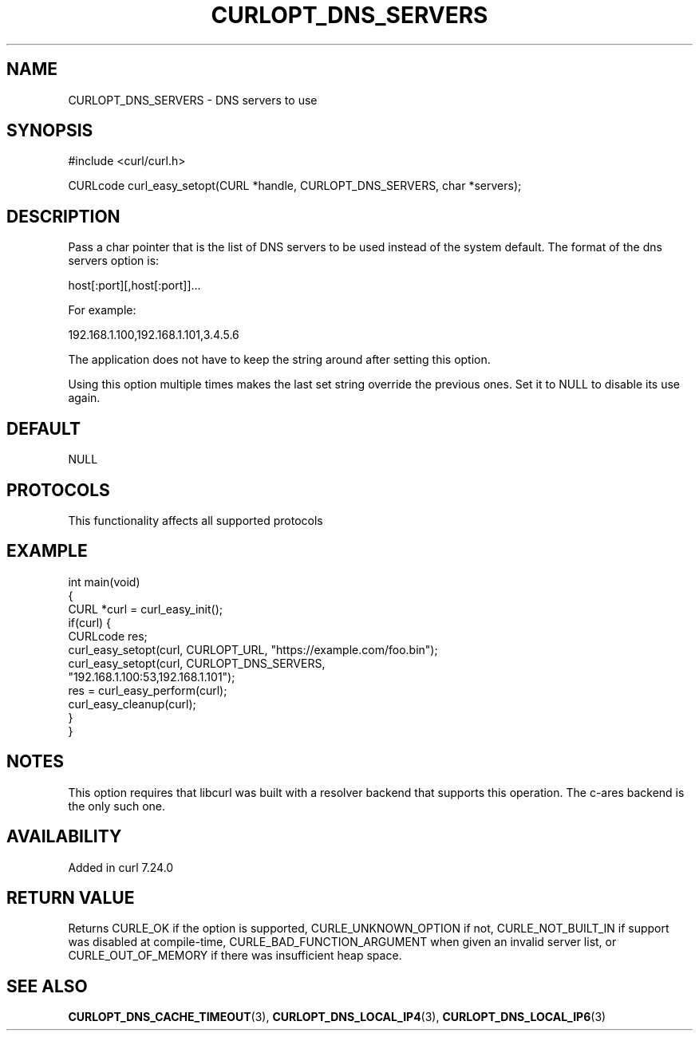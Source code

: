 .\" generated by cd2nroff 0.1 from CURLOPT_DNS_SERVERS.md
.TH CURLOPT_DNS_SERVERS 3 "2024-10-19" libcurl
.SH NAME
CURLOPT_DNS_SERVERS \- DNS servers to use
.SH SYNOPSIS
.nf
#include <curl/curl.h>

CURLcode curl_easy_setopt(CURL *handle, CURLOPT_DNS_SERVERS, char *servers);
.fi
.SH DESCRIPTION
Pass a char pointer that is the list of DNS servers to be used instead of the
system default. The format of the dns servers option is:

.nf
host[:port][,host[:port]]...
.fi

For example:

.nf
192.168.1.100,192.168.1.101,3.4.5.6
.fi

The application does not have to keep the string around after setting this
option.

Using this option multiple times makes the last set string override the
previous ones. Set it to NULL to disable its use again.
.SH DEFAULT
NULL
.SH PROTOCOLS
This functionality affects all supported protocols
.SH EXAMPLE
.nf
int main(void)
{
  CURL *curl = curl_easy_init();
  if(curl) {
    CURLcode res;
    curl_easy_setopt(curl, CURLOPT_URL, "https://example.com/foo.bin");
    curl_easy_setopt(curl, CURLOPT_DNS_SERVERS,
                     "192.168.1.100:53,192.168.1.101");
    res = curl_easy_perform(curl);
    curl_easy_cleanup(curl);
  }
}
.fi
.SH NOTES
This option requires that libcurl was built with a resolver backend that
supports this operation. The c\-ares backend is the only such one.
.SH AVAILABILITY
Added in curl 7.24.0
.SH RETURN VALUE
Returns CURLE_OK if the option is supported, CURLE_UNKNOWN_OPTION if not,
CURLE_NOT_BUILT_IN if support was disabled at compile\-time,
CURLE_BAD_FUNCTION_ARGUMENT when given an invalid server list, or
CURLE_OUT_OF_MEMORY if there was insufficient heap space.
.SH SEE ALSO
.BR CURLOPT_DNS_CACHE_TIMEOUT (3),
.BR CURLOPT_DNS_LOCAL_IP4 (3),
.BR CURLOPT_DNS_LOCAL_IP6 (3)
